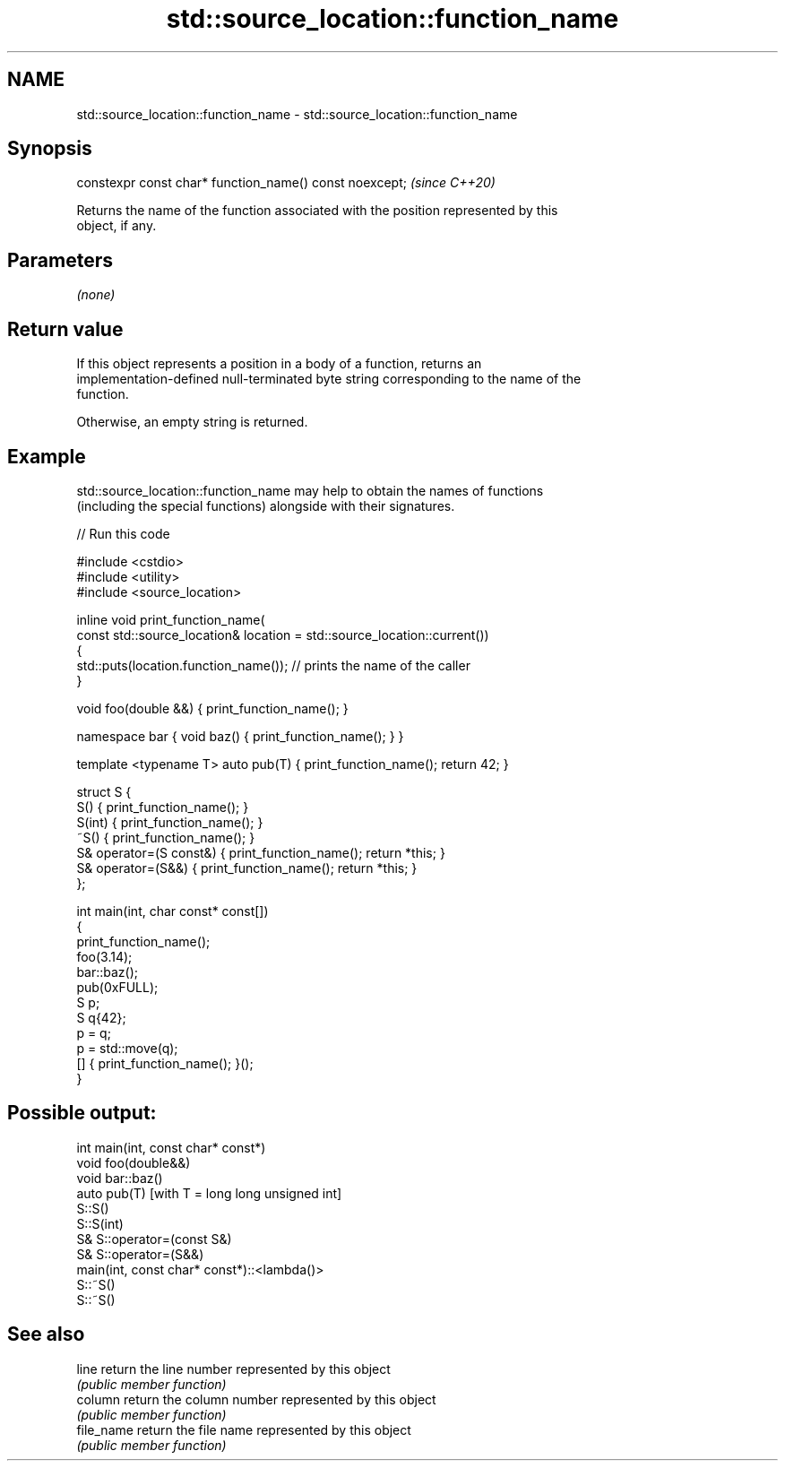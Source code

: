 .TH std::source_location::function_name 3 "2022.07.31" "http://cppreference.com" "C++ Standard Libary"
.SH NAME
std::source_location::function_name \- std::source_location::function_name

.SH Synopsis
   constexpr const char* function_name() const noexcept;  \fI(since C++20)\fP

   Returns the name of the function associated with the position represented by this
   object, if any.

.SH Parameters

   \fI(none)\fP

.SH Return value

   If this object represents a position in a body of a function, returns an
   implementation-defined null-terminated byte string corresponding to the name of the
   function.

   Otherwise, an empty string is returned.

.SH Example

   std::source_location::function_name may help to obtain the names of functions
   (including the special functions) alongside with their signatures.


// Run this code

 #include <cstdio>
 #include <utility>
 #include <source_location>

 inline void print_function_name(
     const std::source_location& location = std::source_location::current())
 {
     std::puts(location.function_name()); // prints the name of the caller
 }

 void foo(double &&) { print_function_name(); }

 namespace bar { void baz() { print_function_name(); } }

 template <typename T> auto pub(T) { print_function_name(); return 42; }

 struct S {
     S() { print_function_name(); }
     S(int) { print_function_name(); }
     ~S() { print_function_name(); }
     S& operator=(S const&) { print_function_name(); return *this; }
     S& operator=(S&&) { print_function_name(); return *this; }
 };

 int main(int, char const* const[])
 {
     print_function_name();
     foo(3.14);
     bar::baz();
     pub(0xFULL);
     S p;
     S q{42};
     p = q;
     p = std::move(q);
     [] { print_function_name(); }();
 }

.SH Possible output:

 int main(int, const char* const*)
 void foo(double&&)
 void bar::baz()
 auto pub(T) [with T = long long unsigned int]
 S::S()
 S::S(int)
 S& S::operator=(const S&)
 S& S::operator=(S&&)
 main(int, const char* const*)::<lambda()>
 S::~S()
 S::~S()

.SH See also

   line      return the line number represented by this object
             \fI(public member function)\fP
   column    return the column number represented by this object
             \fI(public member function)\fP
   file_name return the file name represented by this object
             \fI(public member function)\fP
